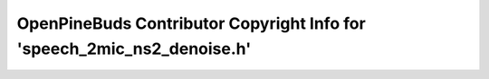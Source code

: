 ========================================================================
OpenPineBuds Contributor Copyright Info for 'speech_2mic_ns2_denoise.h'
========================================================================

